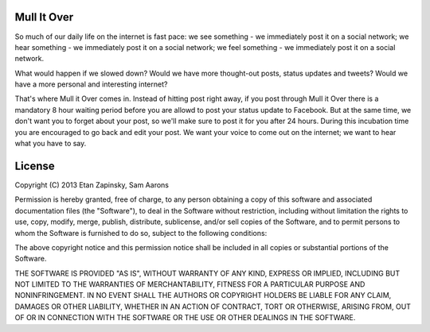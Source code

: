 Mull It Over
============

So much of our daily life on the internet is fast pace: we see something - we immediately post it on a social network; we hear something - we immediately post it on a social network; we feel something - we immediately post it on a social network.

What would happen if we slowed down? Would we have more thought-out posts, status updates and tweets? Would we have a more personal and interesting internet?

That's where Mull it Over comes in. Instead of hitting post right away, if you post through Mull it Over there is a mandatory 8 hour waiting period before you are allowd to post your status update to Facebook. But at the same time, we don't want you to forget about your post, so we'll make sure to post it for you after 24 hours. During this incubation time you are encouraged to go back and edit your post. We want your voice to come out on the internet; we want to hear what you have to say.

License
=======
Copyright (C) 2013 Etan Zapinsky, Sam Aarons

Permission is hereby granted, free of charge, to any person obtaining a copy of this software and associated documentation files (the "Software"), to deal in the Software without restriction, including without limitation the rights to use, copy, modify, merge, publish, distribute, sublicense, and/or sell copies of the Software, and to permit persons to whom the Software is furnished to do so, subject to the following conditions:

The above copyright notice and this permission notice shall be included in all copies or substantial portions of the Software.

THE SOFTWARE IS PROVIDED "AS IS", WITHOUT WARRANTY OF ANY KIND, EXPRESS OR IMPLIED, INCLUDING BUT NOT LIMITED TO THE WARRANTIES OF MERCHANTABILITY, FITNESS FOR A PARTICULAR PURPOSE AND NONINFRINGEMENT. IN NO EVENT SHALL THE AUTHORS OR COPYRIGHT HOLDERS BE LIABLE FOR ANY CLAIM, DAMAGES OR OTHER LIABILITY, WHETHER IN AN ACTION OF CONTRACT, TORT OR OTHERWISE, ARISING FROM, OUT OF OR IN CONNECTION WITH THE SOFTWARE OR THE USE OR OTHER DEALINGS IN THE SOFTWARE.
